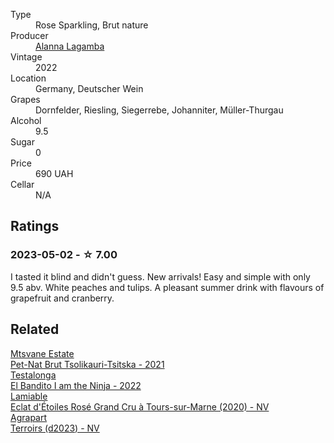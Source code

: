 #+attr_html: :class wine-main-image
[[file:/images/aa/0380c9-822f-444c-a638-9b9dceb102a7/2023-05-03-20-10-55-8C1FC947-8713-45B6-97BB-F126CEECFB60-1-105-c@512.webp]]

- Type :: Rose Sparkling, Brut nature
- Producer :: [[barberry:/producers/98f8dded-b62b-475c-9bcc-36e6ebe0dc2d][Alanna Lagamba]]
- Vintage :: 2022
- Location :: Germany, Deutscher Wein
- Grapes :: Dornfelder, Riesling, Siegerrebe, Johanniter, Müller-Thurgau
- Alcohol :: 9.5
- Sugar :: 0
- Price :: 690 UAH
- Cellar :: N/A

** Ratings

*** 2023-05-02 - ☆ 7.00

I tasted it blind and didn't guess. New arrivals! Easy and simple with only 9.5 abv. White peaches and tulips. A pleasant summer drink with flavours of grapefruit and cranberry.

** Related

#+begin_export html
<div class="flex-container">
  <a class="flex-item flex-item-left" href="/wines/149668d8-4c02-44c0-8955-8d6028e35c92.html">
    <img class="flex-bottle" src="/images/14/9668d8-4c02-44c0-8955-8d6028e35c92/2023-05-03-21-10-46-6C56FF35-3CFA-4F1B-B967-CD31D7BCE010-1-105-c@512.webp"></img>
    <section class="h">Mtsvane Estate</section>
    <section class="h text-bolder">Pet-Nat Brut Tsolikauri-Tsitska - 2021</section>
  </a>

  <a class="flex-item flex-item-right" href="/wines/8f825abb-5543-40ac-a42d-44fd1edf1a7d.html">
    <img class="flex-bottle" src="/images/8f/825abb-5543-40ac-a42d-44fd1edf1a7d/2023-09-29-12-28-09-IMG-9389@512.webp"></img>
    <section class="h">Testalonga</section>
    <section class="h text-bolder">El Bandito I am the Ninja - 2022</section>
  </a>

  <a class="flex-item flex-item-left" href="/wines/f0d79447-307b-4b8f-af51-79bfb9aa6fca.html">
    <img class="flex-bottle" src="/images/f0/d79447-307b-4b8f-af51-79bfb9aa6fca/2023-02-21-07-12-55-E4AA6046-C491-473E-8C53-CF8097D8CBBB-1-105-c@512.webp"></img>
    <section class="h">Lamiable</section>
    <section class="h text-bolder">Eclat d'Étoiles Rosé Grand Cru à Tours-sur-Marne (2020) - NV</section>
  </a>

  <a class="flex-item flex-item-right" href="/wines/f3e7725c-2b10-4dab-8358-eeddd9330371.html">
    <img class="flex-bottle" src="/images/f3/e7725c-2b10-4dab-8358-eeddd9330371/2023-05-03-21-14-10-9A868160-A1DF-426E-AC96-D54942FD73AF-1-105-c@512.webp"></img>
    <section class="h">Agrapart</section>
    <section class="h text-bolder">Terroirs (d2023) - NV</section>
  </a>

</div>
#+end_export
